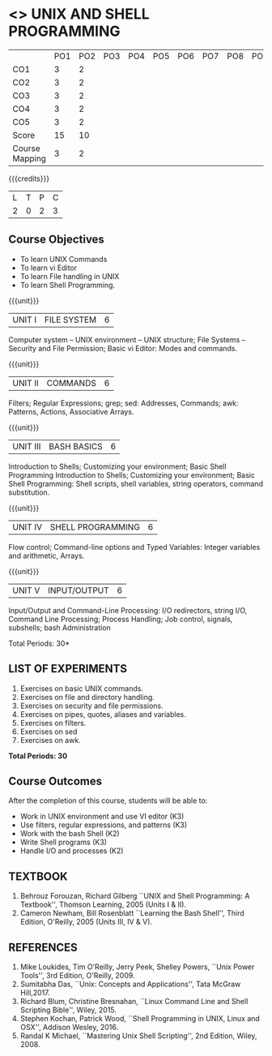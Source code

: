* <<<305>>> UNIX AND SHELL PROGRAMMING
:properties:
:author: Mr. B. Senthil Kumar and Dr. S. Sheerazuddin
:date: 13 November 2018
:end:

#+startup: showall
|                | PO1 | PO2 | PO3 | PO4 | PO5 | PO6 | PO7 | PO8 | PO9 | PO10 | PO11 | PO12 | PSO1 | PSO2 | PSO3 |
| CO1            |  3  |   2 |     |     |     |     |     |     |     |      |      |      |    2 |      |      |
| CO2            |  3  |   2 |     |     |     |     |     |     |     |      |      |      |    2 |      |      |
| CO3            |  3  |   2 |     |     |     |     |     |     |     |      |      |      |    2 |      |      |
| CO4            |  3  |   2 |     |     |     |     |     |     |     |      |      |      |    2 |      |      |
| CO5            |  3  |   2 |     |     |     |     |     |     |     |      |      |      |    2 |      |      |
| Score          |  15 |  10 |     |     |     |     |     |     |     |      |      |      |   10 |     |      |
| Course Mapping |   3 |   2 |     |     |     |     |     |     |     |      |      |      |    2 |      |      |
{{{credits}}}
|L|T|P|C|
|2|0|2|3|

#+begin_comment
We are not aware of any Unix and Shell Programming course in the Anna
University curriculum.  We believe it is an entirely new course in our
curriculum.
#+end_comment


** Course Objectives
- To learn UNIX Commands
- To learn vi Editor
- To learn File handling in UNIX
- To learn Shell Programming.

{{{unit}}}
| UNIT I  | FILE SYSTEM | 6 |
Computer system -- UNIX environment -- UNIX structure; File Systems --
Security and File Permission; Basic vi Editor: Modes and commands.

{{{unit}}}
| UNIT II | COMMANDS  | 6 |
Filters; Regular Expressions; grep; sed: Addresses, Commands; awk:
Patterns, Actions, Associative Arrays.
# Local commands in vi; Range commands in vi -- Global commands in vi;
# Rearrange text in vi.

{{{unit}}}
| UNIT III | BASH BASICS | 6 |
Introduction to Shells; Customizing your environment; Basic Shell
Programming Introduction to Shells; Customizing your environment; Basic Shell Programming: Shell
scripts, shell variables, string operators, command substitution.

{{{unit}}}
| UNIT IV | SHELL PROGRAMMING | 6 |
Flow control; Command-line options and Typed Variables: Integer variables and arithmetic, Arrays.

{{{unit}}}
| UNIT V | INPUT/OUTPUT | 6 |
Input/Output and Command-Line Processing: I/O redirectors, string I/O, Command
Line Processing; Process Handling; Job control, signals, subshells; bash Administration

#+begin_comment
As per the suggestion of BoS, removed signals from Unit V and added
sed and awk.
#+end_comment

\hfill *Total Periods: 30*

** LIST OF EXPERIMENTS
1. Exercises on basic UNIX commands.
2. Exercises on file and directory handling.
3. Exercises on security and file permissions.
4. Exercises on pipes, quotes, aliases and variables.
5. Exercises on filters.
6. Exercises on sed
7. Exercises on awk.

*Total Periods: 30*

** Course Outcomes
After the completion of this course, students will be able to:
- Work in UNIX environment and use VI editor (K3)
- Use filters, regular expressions, and patterns (K3)
- Work with the bash Shell (K2)
- Write Shell programs (K3)
- Handle I/O and processes (K2)

** TEXTBOOK
1. Behrouz Forouzan, Richard Gilberg ``UNIX and Shell Programming:
   A Textbook'', Thomson Learning, 2005 (Units I & II).
2. Cameron Newham, Bill Rosenblatt ``Learning the Bash Shell'',
   Third Edition, O'Reilly, 2005 (Units III, IV & V).

** REFERENCES
1. Mike Loukides, Tim O'Reilly, Jerry Peek, Shelley Powers, ``Unix
   Power Tools'', 3rd Edition, O'Reilly, 2009.
2. Sumitabha Das, ``Unix: Concepts and Applications'', Tata McGraw
   Hill,2017.
3. Richard Blum, Christine Bresnahan, ``Linux Command Line and
   Shell Scripting Bible'', Wiley, 2015.
4. Stephen Kochan, Patrick Wood, ``Shell Programming in UNIX, Linux
   and OSX'', Addison Wesley, 2016.
5. Randal K Michael, ``Mastering Unix Shell Scripting'', 2nd Edition,
   Wiley, 2008.
